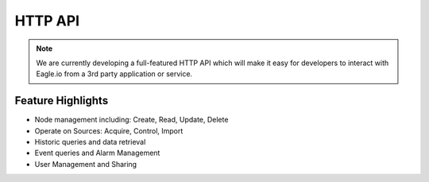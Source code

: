 HTTP API
========

.. note:: 
   We are currently developing a full-featured HTTP API which will make it easy for developers to interact with Eagle.io from a 3rd party application or service.

Feature Highlights
------------------
- Node management including: Create, Read, Update, Delete
- Operate on Sources: Acquire, Control, Import
- Historic queries and data retrieval
- Event queries and Alarm Management
- User Management and Sharing

.. only:: not latex
	
	.. image:: /_static/coming-soon.png

